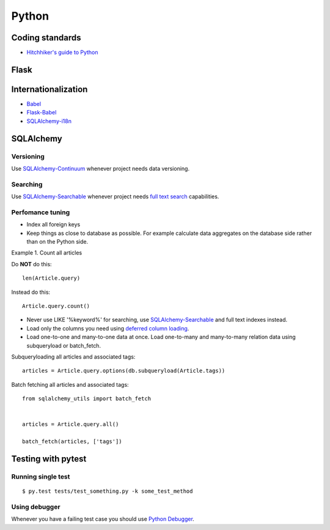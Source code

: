 Python
======

Coding standards
----------------

- `Hitchhiker's guide to Python`_


Flask
-----



Internationalization
--------------------

* Babel_
* `Flask-Babel`_
* `SQLAlchemy-i18n`_


SQLAlchemy
----------


Versioning
**********

Use `SQLAlchemy-Continuum`_ whenever project needs data versioning.


Searching
*********

Use `SQLAlchemy-Searchable`_ whenever project needs `full text search`_ capabilities.


Perfomance tuning
*****************

- Index all foreign keys

- Keep things as close to database as possible. For example calculate data aggregates on the database side rather than on the Python side.

Example 1. Count all articles

Do **NOT** do this:


::

    len(Article.query)


Instead do this:


::

    Article.query.count()



- Never use LIKE '%keyword%' for searching, use `SQLAlchemy-Searchable`_  and full text indexes instead.

- Load only the columns you need using `deferred column loading`_.

- Load one-to-one and many-to-one data at once. Load one-to-many and many-to-many relation data using subqueryload or batch_fetch.

Subqueryloading all articles and associated tags:

::

    articles = Article.query.options(db.subqueryload(Article.tags))


Batch fetching all articles and associated tags:

::

    from sqlalchemy_utils import batch_fetch


    articles = Article.query.all()

    batch_fetch(articles, ['tags'])


Testing with pytest
-------------------


Running single test
*******************

::


    $ py.test tests/test_something.py -k some_test_method


Using debugger
**************

Whenever you have a failing test case you should use `Python Debugger`_.



.. _`Hitchhiker's guide to Python`: http://docs.python-guide.org/en/latest/
.. _`full text search`: http://en.wikipedia.org/wiki/Full_text_search
.. _`Babel`: http://babel.pocoo.org/
.. _`Flask-Babel`: http://pythonhosted.org/Flask-Babel/
.. _`SQLAlchemy-i18n`: https://sqlalchemy-i18n.readthedocs.org/en/latest/
.. _`SQLAlchemy-Searchable`: https://sqlalchemy-searchable.readthedocs.org/en/latest/
.. _`SQLAlchemy-Continuum`: https://sqlalchemy-continuum.readthedocs.org/en/latest/
.. _`deferred column loading`: http://docs.sqlalchemy.org/en/latest/orm/mapper_config.html#deferred-column-loading
.. _`Python Debugger`: http://pytest.org/latest/usage.html#dropping-to-pdb-python-debugger-on-failures
